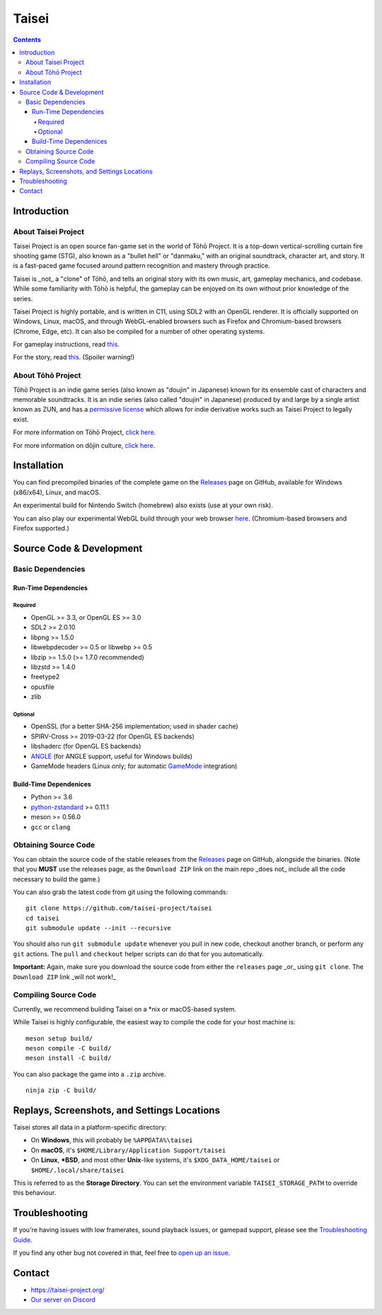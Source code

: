 Taisei
======

.. contents::

Introduction
------------

About Taisei Project
^^^^^^^^^^^^^^^^^^^^

Taisei Project is an open source fan-game set in the world of Tōhō
Project. It is a top-down vertical-scrolling curtain fire shooting game (STG),
also known as a "bullet hell" or "danmaku," with an original soundtrack,
character art, and story. It is a fast-paced game focused around pattern
recognition and mastery through practice.

Taisei is _not_ a "clone" of Tōhō, and tells an original story with its own
music, art, gameplay mechanics, and codebase. While some familiarity with Tōhō
is helpful, the gameplay can be enjoyed on its own without prior knowledge of
the series.

Taisei Project is highly portable, and is written in C11, using SDL2 with an
OpenGL renderer. It is officially supported on Windows, Linux, macOS, and
through WebGL-enabled browsers such as Firefox and Chromium-based browsers
(Chrome, Edge, etc). It can also be compiled for a number of other operating
systems.

For gameplay instructions, read `this <doc/GAME.rst>`__.

For the story, read `this <doc/STORY.txt>`__. (Spoiler warning!)

About Tōhō Project
^^^^^^^^^^^^^^^^^^

Tōhō Project is an indie game series (also known as "doujin" in Japanese)
known for its ensemble cast of characters and memorable soundtracks.
It is an indie series (also called "doujin" in Japanese) produced by and large
by a single artist known as ZUN, and has a
`permissive license <https://en.touhouwiki.net/wiki/Touhou_Wiki:Copyrights#Copyright_status.2FTerms_of_Use_of_the_Touhou_Project>`__
which allows for indie derivative works such as Taisei Project to legally exist.

For more information on Tōhō Project,
`click here <https://en.wikipedia.org/wiki/Touhou_Project>`__.

For more information on dōjin culture,
`click here <https://en.wikipedia.org/wiki/D%C5%8Djin>`__.

Installation
------------

You can find precompiled binaries of the complete game on the
`Releases <https://github.com/taisei-project/taisei/releases>`__ page on
GitHub, available for Windows (x86/x64), Linux, and macOS.

An experimental build for Nintendo Switch (homebrew) also exists (use at your
own risk).

You can also play our experimental WebGL build through your web browser
`here <https://play.taisei-project.org/>`__. (Chromium-based browsers and
Firefox supported.)

Source Code & Development
-------------------------

Basic Dependencies
^^^^^^^^^^^^^^^^^^

Run-Time Dependencies
_____________________

Required
********

-  OpenGL >= 3.3, or OpenGL ES >= 3.0
-  SDL2 >= 2.0.10
-  libpng >= 1.5.0
-  libwebpdecoder >= 0.5 or libwebp >= 0.5
-  libzip >= 1.5.0 (>= 1.7.0 recommended)
-  libzstd >= 1.4.0
-  freetype2
-  opusfile
-  zlib

Optional
********

-  OpenSSL (for a better SHA-256 implementation; used in shader cache)
-  SPIRV-Cross >= 2019-03-22 (for OpenGL ES backends)
-  libshaderc (for OpenGL ES backends)
-  `ANGLE <https://github.com/google/angle>`__ (for ANGLE support, useful for Windows builds)
-  GameMode headers (Linux only; for automatic `GameMode
   <https://github.com/FeralInteractive/gamemode>`__ integration)

Build-Time Dependenices
_______________________

-  Python >= 3.6
-  `python-zstandard <https://github.com/indygreg/python-zstandard>`__ >= 0.11.1
-  meson >= 0.56.0
-  ``gcc`` or ``clang``

Obtaining Source Code
^^^^^^^^^^^^^^^^^^^^^

You can obtain the source code of the stable releases from the
`Releases <https://github.com/taisei-project/taisei/releases>`__ page on
GitHub, alongside the binaries. (Note that you **MUST** use the releases page,
as the ``Download ZIP`` link on the main repo _does not_ include all the code
necessary to build the game.)

You can also grab the latest code from git using the following commands:

::

    git clone https://github.com/taisei-project/taisei
    cd taisei
    git submodule update --init --recursive

You should also run ``git submodule update`` whenever you pull in
new code, checkout another branch, or perform any ``git`` actions. The ``pull``
and ``checkout`` helper scripts can do that for you automatically.

**Important:** Again, make sure you download the source code from either the
``releases`` page _or_ using ``git clone``. The ``Download ZIP`` link _will not
work!_

Compiling Source Code
^^^^^^^^^^^^^^^^^^^^^

Currently, we recommend building Taisei on a *nix or macOS-based system.

While Taisei is highly configurable, the easiest way to compile the code for
your host machine is:

::

    meson setup build/
    meson compile -C build/
    meson install -C build/

You can also package the game into a ``.zip`` archive.

::

    ninja zip -C build/


Replays, Screenshots, and Settings Locations
--------------------------------------------

Taisei stores all data in a platform-specific directory:

-  On **Windows**, this will probably be ``%APPDATA%\taisei``
-  On **macOS**, it's ``$HOME/Library/Application Support/taisei``
-  On **Linux**, **\*BSD**, and most other **Unix**-like systems, it's
   ``$XDG_DATA_HOME/taisei`` or ``$HOME/.local/share/taisei``

This is referred to as the **Storage Directory**. You can set the environment
variable ``TAISEI_STORAGE_PATH`` to override this behaviour.

Troubleshooting
---------------

If you're having issues with low framerates, sound playback issues, or gamepad
support, please see the `Troubleshooting Guide <doc/TROUBLESHOOTING.rst>`__.

If you find any other bug not covered in that, feel free to
`open up an issue <https://github.com/taisei-project/taisei/issues>`__.

Contact
-------

-  https://taisei-project.org/

-  `Our server on Discord <https://discord.gg/JEHCMzW>`__

